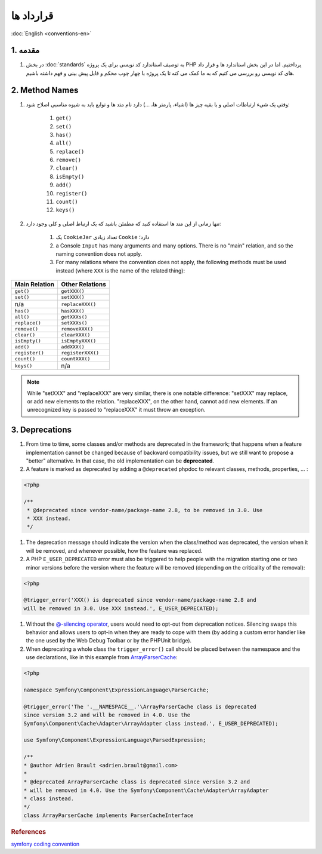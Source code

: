 .. rst-class:: persian

.. _conventions:

قرارداد ها
==========

:doc:`English <conventions-en>`

1. مقدمه
--------

#. در بخش :doc:`standards` به توصیف استاندارد کد نویسی برای یک پروژه PHP 
   پرداختیم. اما در این بخش استاندارد ها و قرار داد های کد نویسی رو بررسی می 
   کنیم که به ما کمک می کنه تا یک پروژه با چهار چوب محکم و قابل پیش بینی و فهم
   داشته باشیم.

2. Method Names
---------------

#. وقتی یک شیء ارتباطات اصلی و با بقیه چیز ها (اشیاء، پارمتر ها، ...) دارد نام 
   متد ها و توابع باید به شیوه مناسبی اصلاح شود:

    #. ``get()``
    #. ``set()``
    #. ``has()``
    #. ``all()``
    #. ``replace()``
    #. ``remove()``
    #. ``clear()``
    #. ``isEmpty()``
    #. ``add()``
    #. ``register()``
    #. ``count()``
    #. ``keys()``

#. تنها زمانی از این متد ها استفاده کنید که مطمئن باشید که یک ارتباط اصلی و کلی
   وجود دارد:

    #. یک ``CookieJar`` تعداد زیادی ``Cookie`` دارد؛

    #. a Console ``Input`` has many arguments and many options. There is no "main"
       relation, and so the naming convention does not apply.

    #. For many relations where the convention does not apply, the following 
       methods must be used instead (where ``XXX`` is the name of the related 
       thing):

+----------------+-------------------+
| Main Relation  | Other Relations   |
+================+===================+
| ``get()``      | ``getXXX()``      |
+----------------+-------------------+
| ``set()``      | ``setXXX()``      |
+----------------+-------------------+
| n/a            | ``replaceXXX()``  |
+----------------+-------------------+
| ``has()``      | ``hasXXX()``      |
+----------------+-------------------+
| ``all()``      | ``getXXXs()``     |
+----------------+-------------------+
| ``replace()``  | ``setXXXs()``     |
+----------------+-------------------+
| ``remove()``   | ``removeXXX()``   |
+----------------+-------------------+
| ``clear()``    | ``clearXXX()``    |
+----------------+-------------------+
| ``isEmpty()``  | ``isEmptyXXX()``  |
+----------------+-------------------+
| ``add()``      | ``addXXX()``      |
+----------------+-------------------+
| ``register()`` | ``registerXXX()`` |
+----------------+-------------------+
| ``count()``    | ``countXXX()``    |
+----------------+-------------------+
| ``keys()``     | n/a               |
+----------------+-------------------+


.. note:: 
   While "setXXX" and "replaceXXX" are very similar, there is one notable 
   difference: "setXXX" may replace, or add new elements to the relation. 
   "replaceXXX", on the other hand, cannot add new elements. If an unrecognized 
   key is passed to "replaceXXX" it must throw an exception.

.. _contributing-code-conventions-deprecations:

3. Deprecations
---------------

#. From time to time, some classes and/or methods are deprecated in the 
   framework; that happens when a feature implementation cannot be changed 
   because of backward compatibility issues, but we still want to propose a 
   "better" alternative. In that case, the old implementation can be 
   **deprecated**.

#. A feature is marked as deprecated by adding a ``@deprecated`` phpdoc to 
   relevant classes, methods, properties, ... :

.. code-block:: php

    <?php
    
    /**
     * @deprecated since vendor-name/package-name 2.8, to be removed in 3.0. Use
     * XXX instead.
     */


#. The deprecation message should indicate the version when the class/method was
   deprecated, the version when it will be removed, and whenever possible, how 
   the feature was replaced.

#. A PHP ``E_USER_DEPRECATED`` error must also be triggered to help people with 
   the migration starting one or two minor versions before the version where the
   feature will be removed (depending on the criticality of the removal):
   
.. code-block:: php

    <?php
    
    @trigger_error('XXX() is deprecated since vendor-name/package-name 2.8 and
    will be removed in 3.0. Use XXX instead.', E_USER_DEPRECATED);

#. Without the `@-silencing operator`_, users would need to opt-out from 
   deprecation notices. Silencing swaps this behavior and allows users to opt-in
   when they are ready to cope with them (by adding a custom error handler like 
   the one used by the Web Debug Toolbar or by the PHPUnit bridge).

#. When deprecating a whole class the ``trigger_error()`` call should
   be placed between the namespace and the use declarations, like in this example
   from `ArrayParserCache`_:

.. code-block:: php

    <?php

    namespace Symfony\Component\ExpressionLanguage\ParserCache;

    @trigger_error('The '.__NAMESPACE__.'\ArrayParserCache class is deprecated
    since version 3.2 and will be removed in 4.0. Use the
    Symfony\Component\Cache\Adapter\ArrayAdapter class instead.', E_USER_DEPRECATED);

    use Symfony\Component\ExpressionLanguage\ParsedExpression;

    /**
    * @author Adrien Brault <adrien.brault@gmail.com>
    *
    * @deprecated ArrayParserCache class is deprecated since version 3.2 and
    * will be removed in 4.0. Use the Symfony\Component\Cache\Adapter\ArrayAdapter
    * class instead.
    */
    class ArrayParserCache implements ParserCacheInterface

.. _@-silencing operator: https://php.net/manual/en/language.operators.errorcontrol.php
.. _ArrayParserCache: https://github.com/symfony/symfony/blob/3.2/src/Symfony/Component/ExpressionLanguage/ParserCache/ArrayParserCache.php

.. rubric:: References

`symfony coding convention <https://github.com/symfony/symfony-docs/blob/master/contributing/code/conventions.rst>`_